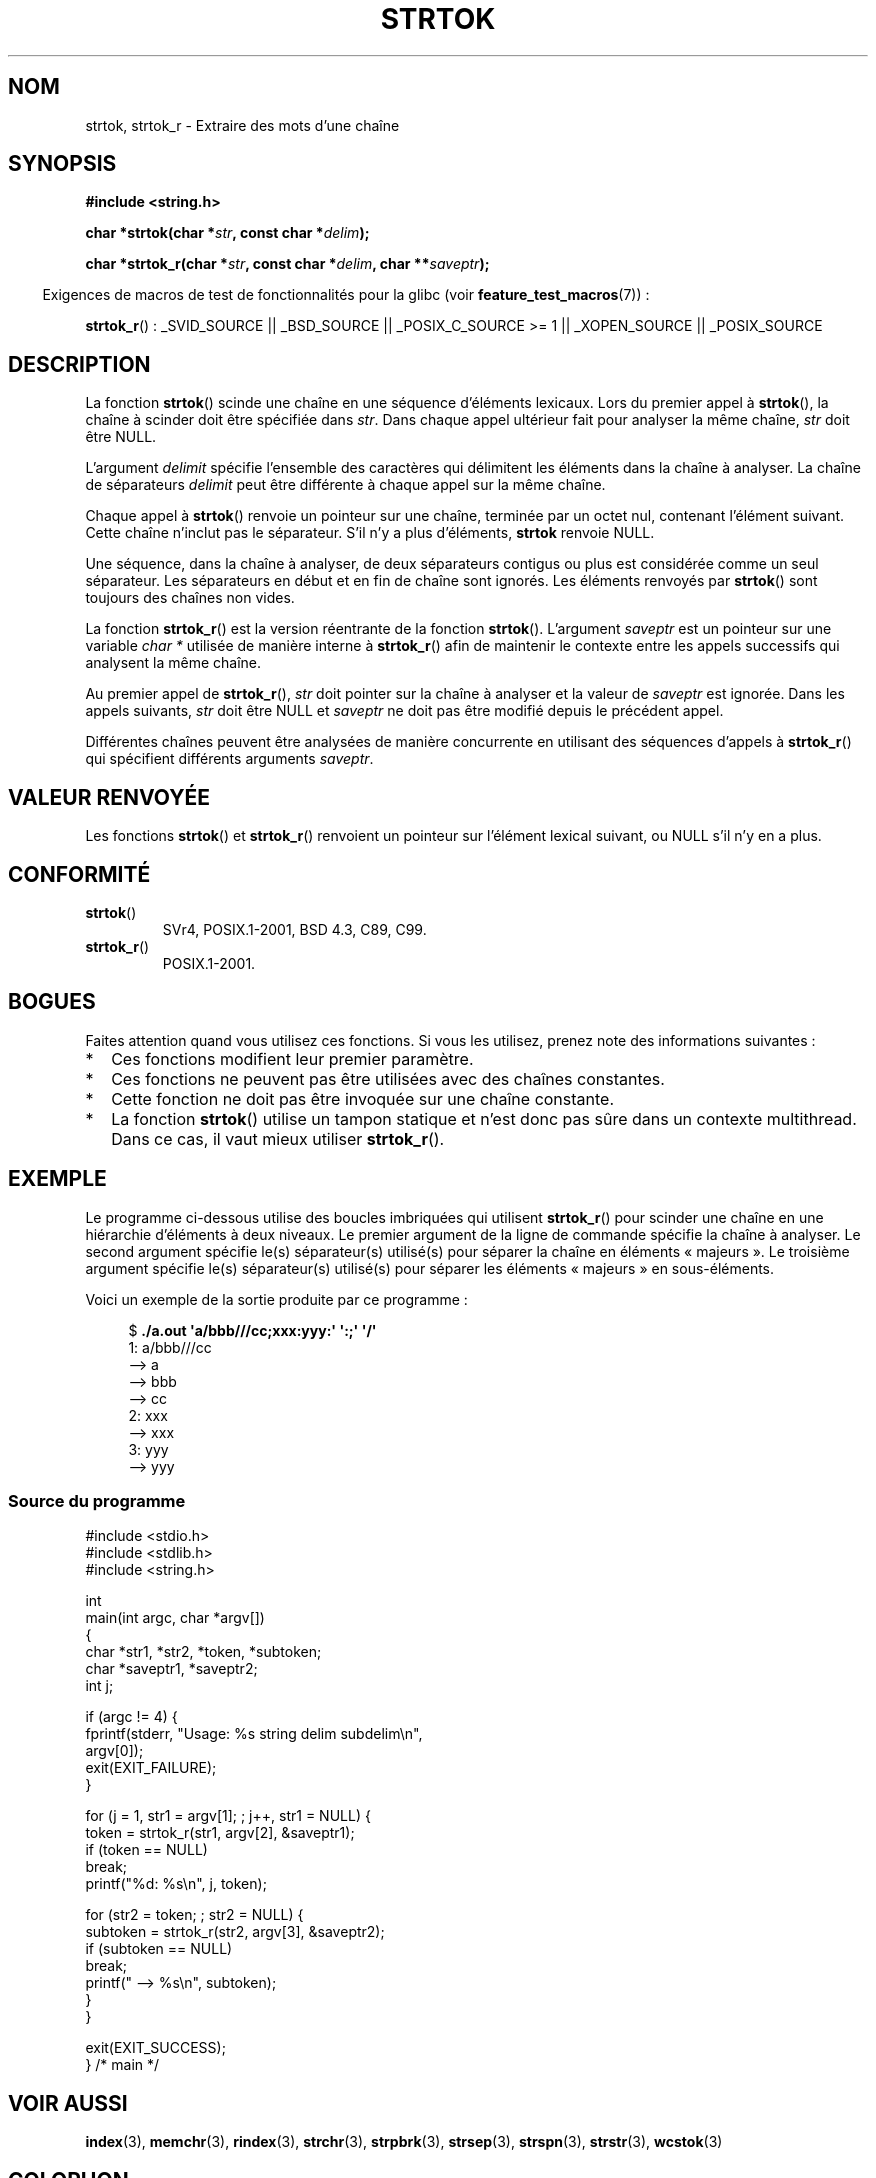 .\" Copyright (C) 1996 Andries Brouwer (aeb@cwi.nl)
.\" and Copyright (C) 2005 Michael Kerrisk (mtk.manpages@gmail.com)
.\"
.\" Permission is granted to make and distribute verbatim copies of this
.\" manual provided the copyright notice and this permission notice are
.\" preserved on all copies.
.\"
.\" Permission is granted to copy and distribute modified versions of this
.\" manual under the conditions for verbatim copying, provided that the
.\" entire resulting derived work is distributed under the terms of a
.\" permission notice identical to this one.
.\"
.\" Since the Linux kernel and libraries are constantly changing, this
.\" manual page may be incorrect or out-of-date.  The author(s) assume no
.\" responsibility for errors or omissions, or for damages resulting from
.\" the use of the information contained herein.  The author(s) may not
.\" have taken the same level of care in the production of this manual,
.\" which is licensed free of charge, as they might when working
.\" professionally.
.\"
.\" Formatted or processed versions of this manual, if unaccompanied by
.\" the source, must acknowledge the copyright and authors of this work.
.\"
.\" Rewritten old page, 960210, aeb@cwi.nl
.\" Updated, added strtok_r. 2000-02-13 Nicolás Lichtmaier <nick@debian.org>
.\" 2005-11-17, mtk: Substantial parts rewritten
.\"
.\"*******************************************************************
.\"
.\" This file was generated with po4a. Translate the source file.
.\"
.\"*******************************************************************
.TH STRTOK 3 "29 octobre 2008" GNU "Manuel du programmeur Linux"
.SH NOM
strtok, strtok_r \- Extraire des mots d'une chaîne
.SH SYNOPSIS
.nf
\fB#include <string.h>\fP
.sp
\fBchar *strtok(char *\fP\fIstr\fP\fB, const char *\fP\fIdelim\fP\fB);\fP
.sp
\fBchar *strtok_r(char *\fP\fIstr\fP\fB, const char *\fP\fIdelim\fP\fB, char **\fP\fIsaveptr\fP\fB);\fP
.fi
.sp
.in -4n
Exigences de macros de test de fonctionnalités pour la glibc (voir
\fBfeature_test_macros\fP(7))\ :
.in
.sp
.ad l
\fBstrtok_r\fP()\ : _SVID_SOURCE || _BSD_SOURCE || _POSIX_C_SOURCE\ >=\ 1 ||
_XOPEN_SOURCE || _POSIX_SOURCE
.ad b
.SH DESCRIPTION
La fonction \fBstrtok\fP() scinde une chaîne en une séquence d'éléments
lexicaux. Lors du premier appel à \fBstrtok\fP(), la chaîne à scinder doit être
spécifiée dans \fIstr\fP. Dans chaque appel ultérieur fait pour analyser la
même chaîne, \fIstr\fP doit être NULL.

L'argument \fIdelimit\fP spécifie l'ensemble des caractères qui délimitent les
éléments dans la chaîne à analyser. La chaîne de séparateurs \fIdelimit\fP peut
être différente à chaque appel sur la même chaîne.

Chaque appel à \fBstrtok\fP() renvoie un pointeur sur une chaîne, terminée par
un octet nul, contenant l'élément suivant. Cette chaîne n'inclut pas le
séparateur. S'il n'y a plus d'éléments, \fBstrtok\fP renvoie NULL.

Une séquence, dans la chaîne à analyser, de deux séparateurs contigus ou
plus est considérée comme un seul séparateur. Les séparateurs en début et en
fin de chaîne sont ignorés. Les éléments renvoyés par \fBstrtok\fP() sont
toujours des chaînes non vides.

La fonction \fBstrtok_r\fP() est la version réentrante de la fonction
\fBstrtok\fP(). L'argument \fIsaveptr\fP est un pointeur sur une variable \fIchar
*\fP utilisée de manière interne à \fBstrtok_r\fP() afin de maintenir le contexte
entre les appels successifs qui analysent la même chaîne.

Au premier appel de \fBstrtok_r\fP(), \fIstr\fP doit pointer sur la chaîne à
analyser et la valeur de \fIsaveptr\fP est ignorée. Dans les appels suivants,
\fIstr\fP doit être NULL et \fIsaveptr\fP ne doit pas être modifié depuis le
précédent appel.

Différentes chaînes peuvent être analysées de manière concurrente en
utilisant des séquences d'appels à \fBstrtok_r\fP() qui spécifient différents
arguments \fIsaveptr\fP.
.SH "VALEUR RENVOYÉE"
Les fonctions \fBstrtok\fP() et \fBstrtok_r\fP() renvoient un pointeur sur
l'élément lexical suivant, ou NULL s'il n'y en a plus.
.SH CONFORMITÉ
.TP 
\fBstrtok\fP()
SVr4, POSIX.1\-2001, BSD\ 4.3, C89, C99.
.TP 
\fBstrtok_r\fP()
POSIX.1\-2001.
.SH BOGUES
Faites attention quand vous utilisez ces fonctions. Si vous les utilisez,
prenez note des informations suivantes\ :
.IP * 2
Ces fonctions modifient leur premier paramètre.
.IP *
Ces fonctions ne peuvent pas être utilisées avec des chaînes constantes.
.IP *
Cette fonction ne doit pas être invoquée sur une chaîne constante.
.IP *
La fonction \fBstrtok\fP() utilise un tampon statique et n'est donc pas sûre
dans un contexte multithread. Dans ce cas, il vaut mieux utiliser
\fBstrtok_r\fP().
.SH EXEMPLE
Le programme ci\-dessous utilise des boucles imbriquées qui utilisent
\fBstrtok_r\fP() pour scinder une chaîne en une hiérarchie d'éléments à deux
niveaux. Le premier argument de la ligne de commande spécifie la chaîne à
analyser. Le second argument spécifie le(s) séparateur(s) utilisé(s) pour
séparer la chaîne en éléments «\ majeurs\ ». Le troisième argument spécifie
le(s) séparateur(s) utilisé(s) pour séparer les éléments «\ majeurs\ » en
sous\-éléments.
.PP
Voici un exemple de la sortie produite par ce programme\ :
.PP
.in +4n
.nf
$\fB ./a.out \(aqa/bbb///cc;xxx:yyy:\(aq \(aq:;\(aq \(aq/\(aq\fP
1: a/bbb///cc
         \-\-> a
         \-\-> bbb
         \-\-> cc
2: xxx
         \-\-> xxx
3: yyy
         \-\-> yyy
.fi
.in
.SS "Source du programme"
\&
.nf
#include <stdio.h>
#include <stdlib.h>
#include <string.h>

int
main(int argc, char *argv[])
{
    char *str1, *str2, *token, *subtoken;
    char *saveptr1, *saveptr2;
    int j;

    if (argc != 4) {
        fprintf(stderr, "Usage: %s string delim subdelim\en",
                argv[0]);
        exit(EXIT_FAILURE);
    }

    for (j = 1, str1 = argv[1]; ; j++, str1 = NULL) {
        token = strtok_r(str1, argv[2], &saveptr1);
        if (token == NULL)
            break;
        printf("%d: %s\en", j, token);

        for (str2 = token; ; str2 = NULL) {
            subtoken = strtok_r(str2, argv[3], &saveptr2);
            if (subtoken == NULL)
                break;
            printf("\t \-\-> %s\en", subtoken);
        }
    }

    exit(EXIT_SUCCESS);
} /* main */
.fi
.SH "VOIR AUSSI"
\fBindex\fP(3), \fBmemchr\fP(3), \fBrindex\fP(3), \fBstrchr\fP(3), \fBstrpbrk\fP(3),
\fBstrsep\fP(3), \fBstrspn\fP(3), \fBstrstr\fP(3), \fBwcstok\fP(3)
.SH COLOPHON
Cette page fait partie de la publication 3.23 du projet \fIman\-pages\fP
Linux. Une description du projet et des instructions pour signaler des
anomalies peuvent être trouvées à l'adresse
<URL:http://www.kernel.org/doc/man\-pages/>.
.SH TRADUCTION
Depuis 2010, cette traduction est maintenue à l'aide de l'outil
po4a <URL:http://po4a.alioth.debian.org/> par l'équipe de
traduction francophone au sein du projet perkamon
<URL:http://alioth.debian.org/projects/perkamon/>.
.PP
Christophe Blaess <URL:http://www.blaess.fr/christophe/> (1996-2003),
Alain Portal <URL:http://manpagesfr.free.fr/> (2003-2006).
Nicolas François et l'équipe francophone de traduction de Debian\ (2006-2009).
.PP
Veuillez signaler toute erreur de traduction en écrivant à
<perkamon\-l10n\-fr@lists.alioth.debian.org>.
.PP
Vous pouvez toujours avoir accès à la version anglaise de ce document en
utilisant la commande
«\ \fBLC_ALL=C\ man\fR \fI<section>\fR\ \fI<page_de_man>\fR\ ».

